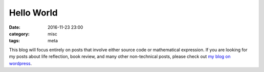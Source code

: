 .. _hello-world.rst:

############
Hello World
############

:date: 2016-11-23 23:00
:category: misc
:tags: meta


This blog will focus entirely on posts that involve either source code or
mathematical expression. If you are looking for my posts about life reflection,
book review, and many other non-technical posts, please check out `my blog on wordpress <https://zeyuanhu.wordpress.com/>`_. 
